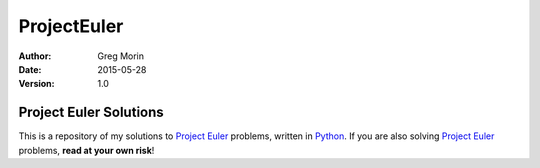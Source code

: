 ============
ProjectEuler
============

:Author: Greg Morin
:Date: 2015-05-28
:Version: 1.0

Project Euler Solutions
=======================
This is a repository of my solutions to `Project Euler`_ problems, written in Python_. If you are also solving `Project Euler`_ problems, **read at your own risk**!

.. _Project Euler: http://projecteuler.net/
.. _Python: http://www.python.org/
